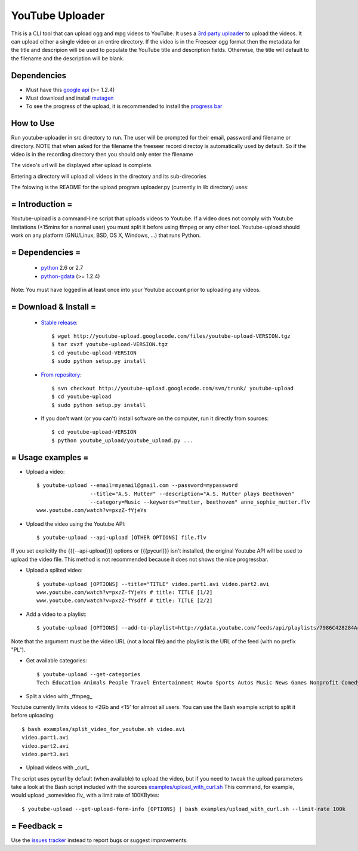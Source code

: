 ******************
YouTube Uploader
******************

This is a CLI tool that can upload ogg and mpg videos to YouTube. It uses a `3rd party uploader <http://code.google.com/p/youtube-upload>`_ to upload the videos. It can upload either a single video or an entire directory. If the video is in the Freeseer ogg format then the metadata for the title and descripion will be used to populate the YouTube title and description fields. Otherwise, the title will default to the filename and the description will be blank.

Dependencies
------------------

* Must have this `google api <https://code.google.com/p/gdata-python-client/downloads/list>`_ (>= 1.2.4)
* Must download and install `mutagen <http://code.google.com/p/mutagen/>`_
* To see the progress of the upload, it is recommended to install the `progress bar <http://code.google.com/p/python-progressbar/downloads/detail?name=progressbar-2.3.tar.gz&can=2&q=>`_


How to Use
------------------

Run youtube-uploader in src directory to run. The user will be prompted for their email, password and filename or directory.
NOTE that when asked for the filename the freeseer record directoy is automatically used by default. So if the video is in the recording directory then you should only enter the filename

The video's url will be displayed after upload is complete.

Entering a directory will upload all videos in the directory and its sub-direcories




The folowing is the README for the upload program uploader.py (currently in lib directory) uses:

= Introduction =
----------------------

Youtube-upload is a command-line script that uploads videos to Youtube. If a video does not comply with Youtube limitations (<15mins for a normal user) you must split it before using ffmpeg or any other tool. Youtube-upload should work on any platform (GNU/Linux, BSD, OS X, Windows, ...) that runs Python.

= Dependencies =
---------------------

  * `python <http://www.python.org>`_  2.6 or 2.7
  * `python-gdata <http://code.google.com/p/gdata-python-client>`_ (>= 1.2.4)

Note: You must have logged in at least once into your Youtube account prior to uploading any videos. 

= Download & Install =
--------------------------

  * `Stable release <http://code.google.com/p/youtube-upload/downloads/list>`_::

	$ wget http://youtube-upload.googlecode.com/files/youtube-upload-VERSION.tgz
	$ tar xvzf youtube-upload-VERSION.tgz
	$ cd youtube-upload-VERSION
	$ sudo python setup.py install


  * `From repository <http://code.google.com/p/youtube-upload/source/checkout>`_::

	$ svn checkout http://youtube-upload.googlecode.com/svn/trunk/ youtube-upload
	$ cd youtube-upload
	$ sudo python setup.py install


  * If you don't want (or you can't) install software on the computer, run it directly from sources::

	$ cd youtube-upload-VERSION
	$ python youtube_upload/youtube_upload.py ...



= Usage examples =
--------------------------

* Upload a video::

	$ youtube-upload --email=myemail@gmail.com --password=mypassword 
			 --title="A.S. Mutter" --description="A.S. Mutter plays Beethoven" 
			 --category=Music --keywords="mutter, beethoven" anne_sophie_mutter.flv
	www.youtube.com/watch?v=pxzZ-fYjeYs

* Upload the video using the Youtube API::

	$ youtube-upload --api-upload [OTHER OPTIONS] file.flv


If you set explicitly the {{{--api-upload}}} options or {{{pycurl}}} isn't installed, the original Youtube API will be used to upload the video file. This method is not recommended because it does not shows the nice progressbar.

* Upload a splited video::

	$ youtube-upload [OPTIONS] --title="TITLE" video.part1.avi video.part2.avi
	www.youtube.com/watch?v=pxzZ-fYjeYs # title: TITLE [1/2]
	www.youtube.com/watch?v=pxzZ-fYsdff # title: TITLE [2/2]


* Add a video to a playlist::

	$ youtube-upload [OPTIONS] --add-to-playlist=http://gdata.youtube.com/feeds/api/playlists/7986C428284A40A1 http://www.youtube.com/watch?v=Zpqu97l3G1U


Note that the argument must be the video URL (not a local file) and the playlist is the URL of the feed (with no prefix "PL").

* Get available categories::

	$ youtube-upload --get-categories
	Tech Education Animals People Travel Entertainment Howto Sports Autos Music News Games Nonprofit Comedy Film


* Split a video with _ffmpeg_

Youtube currently limits videos to <2Gb and <15' for almost all users. You can use the Bash example script to split it before uploading::

	$ bash examples/split_video_for_youtube.sh video.avi
	video.part1.avi
	video.part2.avi
	video.part3.avi


* Upload videos with _curl_

The script uses pycurl by default (when available) to upload the video, but if you need to tweak the upload parameters take a look at the Bash script included with the sources `examples/upload_with_curl.sh <http://code.google.com/p/youtube-upload/source/browse/trunk/examples/upload_with_curl.sh>`_ This command, for example, would upload _somevideo.flv_ with a limit rate of 100KBytes::

	$ youtube-upload --get-upload-form-info [OPTIONS] | bash examples/upload_with_curl.sh --limit-rate 100k


= Feedback =
----------------

Use the `issues tracker <http://code.google.com/p/youtube-upload/issues/>`_ instead to report bugs or suggest improvements.
